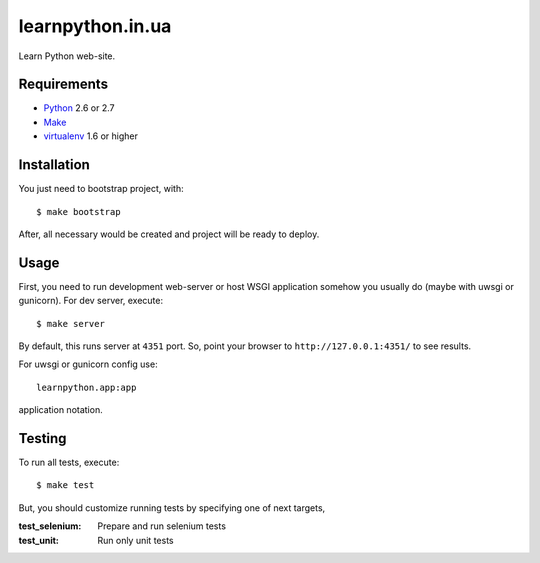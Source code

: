 =================
learnpython.in.ua
=================

Learn Python web-site.

Requirements
============

* `Python <http://www.python.org/>`_ 2.6 or 2.7
* `Make <http://www.gnu.org/make>`_
* `virtualenv <http://www.virtualenv.org/>`_ 1.6 or higher

Installation
============

You just need to bootstrap project, with::

    $ make bootstrap

After, all necessary would be created and project will be ready to deploy.

Usage
=====

First, you need to run development web-server or host WSGI application somehow
you usually do (maybe with uwsgi or gunicorn). For dev server, execute::

    $ make server

By default, this runs server at ``4351`` port. So, point your browser to
``http://127.0.0.1:4351/`` to see results.

For uwsgi or gunicorn config use::

    learnpython.app:app

application notation.

Testing
=======

To run all tests, execute::

    $ make test

But, you should customize running tests by specifying one of next targets,

:test_selenium: Prepare and run selenium tests
:test_unit: Run only unit tests
